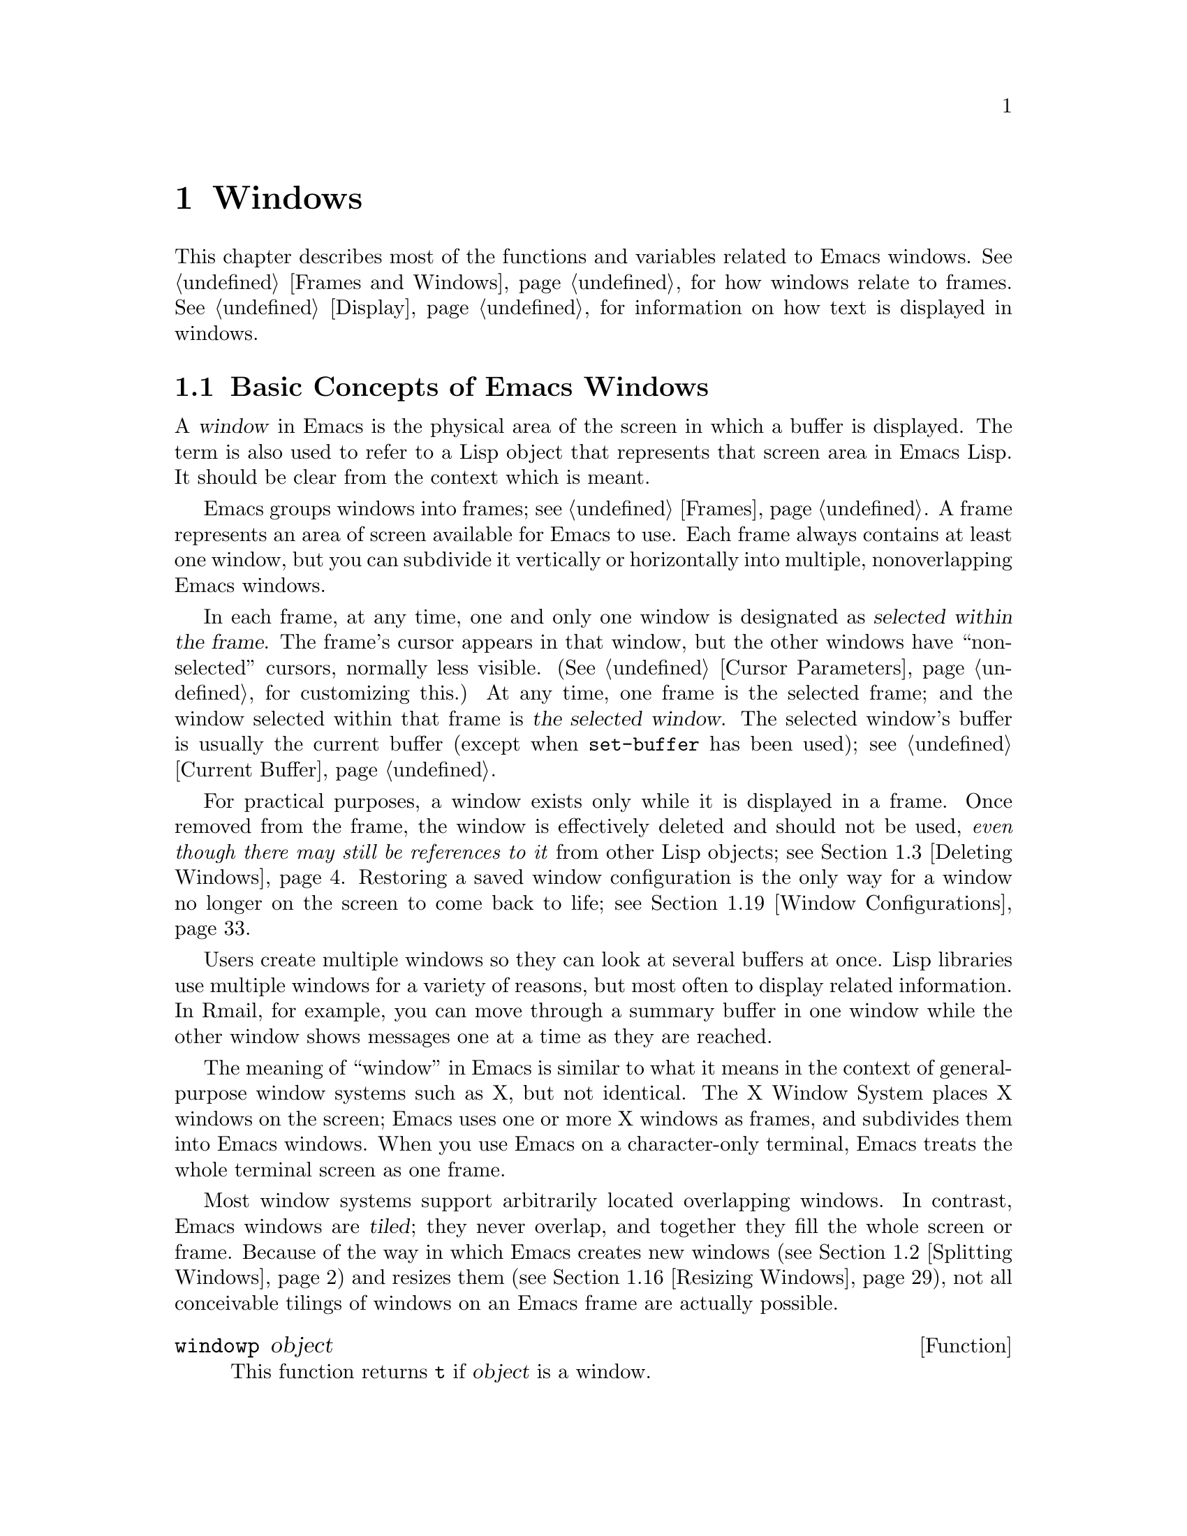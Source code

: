@c -*-texinfo-*-
@c This is part of the GNU Emacs Lisp Reference Manual.
@c Copyright (C) 1990, 1991, 1992, 1993, 1994, 1995, 1998, 1999, 2001,
@c   2002, 2003, 2004, 2005, 2006, 2007, 2008, 2009
@c   Free Software Foundation, Inc.
@c See the file elisp.texi for copying conditions.
@setfilename ../../info/windows
@node Windows, Frames, Buffers, Top
@chapter Windows

  This chapter describes most of the functions and variables related to
Emacs windows.  @xref{Frames and Windows}, for how windows relate to
frames.  @xref{Display}, for information on how text is displayed in
windows.

@menu
* Basic Windows::           Basic information on using windows.
* Splitting Windows::       Splitting one window into two windows.
* Deleting Windows::        Deleting a window gives its space to other windows.
* Selecting Windows::       The selected window is the one that you edit in.
* Cyclic Window Ordering::  Moving around the existing windows.
* Buffers and Windows::     Each window displays the contents of a buffer.
* Displaying Buffers::      Higher-level functions for displaying a buffer
                              and choosing a window for it.
* Choosing Window::	    How to choose a window for displaying a buffer.
* Dedicated Windows::	    How to avoid displaying another buffer in
                              a specific window.
* Window Point::            Each window has its own location of point.
* Window Start and End::    Buffer positions indicating which text is
                              on-screen in a window.
* Textual Scrolling::       Moving text up and down through the window.
* Vertical Scrolling::      Moving the contents up and down on the window.
* Horizontal Scrolling::    Moving the contents sideways on the window.
* Size of Window::          Accessing the size of a window.
* Resizing Windows::        Changing the size of a window.
* Coordinates and Windows:: Converting coordinates to windows.
* Window Tree::             The layout and sizes of all windows in a frame.
* Window Configurations::   Saving and restoring the state of the screen.
* Window Parameters::       Associating additional information with windows.
* Window Hooks::            Hooks for scrolling, window size changes,
                              redisplay going past a certain point,
                              or window configuration changes.
@end menu

@node Basic Windows
@section Basic Concepts of Emacs Windows
@cindex window
@cindex selected window

  A @dfn{window} in Emacs is the physical area of the screen in which a
buffer is displayed.  The term is also used to refer to a Lisp object that
represents that screen area in Emacs Lisp.  It should be
clear from the context which is meant.

  Emacs groups windows into frames; see @ref{Frames}.  A frame
represents an area of screen available for Emacs to use.  Each frame
always contains at least one window, but you can subdivide it
vertically or horizontally into multiple, nonoverlapping Emacs
windows.

  In each frame, at any time, one and only one window is designated as
@dfn{selected within the frame}.  The frame's cursor appears in that
window, but the other windows have ``non-selected'' cursors, normally
less visible.  (@xref{Cursor Parameters}, for customizing this.)  At
any time, one frame is the selected frame; and the window selected
within that frame is @dfn{the selected window}.  The selected window's
buffer is usually the current buffer (except when @code{set-buffer} has
been used); see @ref{Current Buffer}.

  For practical purposes, a window exists only while it is displayed in
a frame.  Once removed from the frame, the window is effectively deleted
and should not be used, @emph{even though there may still be references
to it} from other Lisp objects; see @ref{Deleting Windows}.  Restoring a
saved window configuration is the only way for a window no longer on the
screen to come back to life; see @ref{Window Configurations}.

@cindex multiple windows
  Users create multiple windows so they can look at several buffers at
once.  Lisp libraries use multiple windows for a variety of reasons, but
most often to display related information.  In Rmail, for example, you
can move through a summary buffer in one window while the other window
shows messages one at a time as they are reached.

  The meaning of ``window'' in Emacs is similar to what it means in the
context of general-purpose window systems such as X, but not identical.
The X Window System places X windows on the screen; Emacs uses one or
more X windows as frames, and subdivides them into
Emacs windows.  When you use Emacs on a character-only terminal, Emacs
treats the whole terminal screen as one frame.

@cindex terminal screen
@cindex screen of terminal
@cindex tiled windows
  Most window systems support arbitrarily located overlapping windows.
In contrast, Emacs windows are @dfn{tiled}; they never overlap, and
together they fill the whole screen or frame.  Because of the way in
which Emacs creates new windows (@pxref{Splitting Windows}) and resizes
them (@pxref{Resizing Windows}), not all conceivable tilings of windows
on an Emacs frame are actually possible.

@defun windowp object
This function returns @code{t} if @var{object} is a window.
@end defun

@node Splitting Windows
@section Splitting Windows
@cindex splitting windows
@cindex window splitting

The functions described below are the primitives used to split a window
into two windows.  They do not accept a buffer as an argument.  Rather,
the two ``halves'' of the split window initially display the same buffer
previously visible in the window that was split.

@deffn Command split-window &optional window size horizontal
This function splits a new window out of @var{window}'s screen area.  It
returns the new window.  The default for @var{window} is the selected
window.  When you split the selected window, it remains selected.

If @var{horizontal} is non-@code{nil}, then @var{window} splits into two
side by side windows.  The original window keeps the leftmost @var{size}
columns, and gives the rest of the columns to the new window.
Otherwise, @var{window} splits into windows one above the other, the
original window keeps the upper @var{size} lines and gives the rest of
the lines to the new window.  The original window @var{window} is
therefore the left-hand or upper of the two, and the new window is the
right-hand or lower.

If @var{size} is omitted or @code{nil}, then @var{window} is divided
evenly into two parts.  (If there is an odd line, it is allocated to
the new window.)  When @code{split-window} is called interactively,
all its arguments are @code{nil}.

If splitting would result in making a window that is smaller than
@code{window-min-height} or @code{window-min-width} (@pxref{Resizing
Windows}), @code{split-window} signals an error and does not split the
window at all.

The following example starts with one window on a screen that is 50
lines high by 80 columns wide; then it splits the window.

@smallexample
@group
(setq w (selected-window))
     @result{} #<window 8 on windows.texi>
(window-edges)          ; @r{Edges in order:}
     @result{} (0 0 80 50)     ;   @r{left--top--right--bottom}
@end group

@group
;; @r{Returns window created}
(setq w2 (split-window w 15))
     @result{} #<window 28 on windows.texi>
@end group
@group
(window-edges w2)
     @result{} (0 15 80 50)    ; @r{Bottom window;}
                        ;   @r{top is line 15}
@end group
@group
(window-edges w)
     @result{} (0 0 80 15)     ; @r{Top window}
@end group
@end smallexample

The screen looks like this:

@smallexample
@group
         __________
        |          |  line 0
        |    w     |
        |__________|
        |          |  line 15
        |    w2    |
        |__________|
                      line 50
 column 0   column 80
@end group
@end smallexample

Next, split the top window horizontally:

@smallexample
@group
(setq w3 (split-window w 35 t))
     @result{} #<window 32 on windows.texi>
@end group
@group
(window-edges w3)
     @result{} (35 0 80 15)  ; @r{Left edge at column 35}
@end group
@group
(window-edges w)
     @result{} (0 0 35 15)   ; @r{Right edge at column 35}
@end group
@group
(window-edges w2)
     @result{} (0 15 80 50)  ; @r{Bottom window unchanged}
@end group
@end smallexample

@need 3000
Now the screen looks like this:

@smallexample
@group
     column 35
         __________
        |   |      |  line 0
        | w |  w3  |
        |___|______|
        |          |  line 15
        |    w2    |
        |__________|
                      line 50
 column 0   column 80
@end group
@end smallexample

Normally, Emacs indicates the border between two side-by-side windows
with a scroll bar (@pxref{Scroll Bars}), or with @samp{|} characters.  The
display table can specify alternative border characters; see @ref{Display
Tables}.
@end deffn

@deffn Command split-window-vertically &optional size
This function splits the selected window into two windows, one above the
other, leaving the upper of the two windows selected, with @var{size}
lines.  (If @var{size} is negative, then the lower of the two windows
gets @minus{}@var{size} lines and the upper window gets the rest, but
the upper window is still the one selected.)  However, if
@code{split-window-keep-point} (see below) is @code{nil}, then either
window can be selected.

In other respects, this function is similar to @code{split-window}.
In particular, the upper window is the original one and the return
value is the new, lower window.
@end deffn

@defopt split-window-keep-point
If this variable is non-@code{nil} (the default), then
@code{split-window-vertically} behaves as described above.

If it is @code{nil}, then @code{split-window-vertically} adjusts point
in each of the two windows to avoid scrolling.  (This is useful on
slow terminals.)  It selects whichever window contains the screen line
that point was previously on.

This variable affects the behavior of @code{split-window-vertically}
only.  It has no effect on the other functions described here.
@end defopt

@deffn Command split-window-horizontally &optional size
This function splits the selected window into two windows
side-by-side, leaving the selected window on the left with @var{size}
columns.  If @var{size} is negative, the rightmost window gets
@minus{}@var{size} columns, but the leftmost window still remains
selected.

This function is basically an interface to @code{split-window}.
You could define a simplified version of the function like this:

@smallexample
@group
(defun split-window-horizontally (&optional arg)
  "Split selected window into two windows, side by side..."
  (interactive "P")
@end group
@group
  (let ((size (and arg (prefix-numeric-value arg))))
    (and size (< size 0)
         (setq size (+ (window-width) size)))
    (split-window nil size t)))
@end group
@end smallexample
@end deffn

@defun one-window-p &optional no-mini all-frames
This function returns non-@code{nil} if there is only one window.  The
argument @var{no-mini}, if non-@code{nil}, means don't count the
minibuffer even if it is active; otherwise, the minibuffer window is
counted when it is active.

The argument @var{all-frames} specifies which frames to consider.  Here
are the possible values and their meanings:

@table @asis
@item @code{nil}
Count the windows in the selected frame, plus the minibuffer used
by that frame even if it lies in some other frame.

@item @code{t}
Count all windows in all existing frames.

@item @code{visible}
Count all windows in all visible frames.

@item 0
Count all windows in all visible or iconified frames.

@item anything else
Count precisely the windows in the selected frame, and no others.
@end table
@end defun

@node Deleting Windows
@section Deleting Windows
@cindex deleting windows

A window remains visible on its frame unless you @dfn{delete} it by
calling certain functions that delete windows.  A deleted window cannot
appear on the screen, but continues to exist as a Lisp object until
there are no references to it.  There is no way to cancel the deletion
of a window aside from restoring a saved window configuration
(@pxref{Window Configurations}).  Restoring a window configuration also
deletes any windows that aren't part of that configuration.

  When you delete a window, the space it took up is given to one of
its sibling windows adjacent to it.

@c Emacs 19 feature
@defun window-live-p window
This function returns @code{nil} if @var{window} is deleted, and
@code{t} otherwise.

@strong{Warning:} Erroneous information or fatal errors may result from
using a deleted window as if it were live.
@end defun

@deffn Command delete-window &optional window
This function removes @var{window} from display and returns @code{nil}.
The default for @var{window} is the selected window.  An error is
signaled if @var{window} is the only window on its frame.
@end deffn

@deffn Command delete-other-windows &optional window
This function makes @var{window} the only window on its frame, by
deleting the other windows in that frame.  The default for @var{window}
is the selected window.  The return value is @code{nil}.
@end deffn

@deffn Command delete-windows-on &optional buffer-or-name frame
This function deletes all windows showing @var{buffer-or-name}.  If
there are no windows showing @var{buffer-or-name}, it does nothing.  The
optional argument @var{buffer-or-name} may be a buffer or the name of an
existing buffer and defaults to the current buffer.

@code{delete-windows-on} operates frame by frame.  If a frame has
several windows showing different buffers, then those showing
@var{buffer-or-name} are removed, and the others expand to fill the
space.  If all windows in some frame are showing @var{buffer-or-name}
(including the case where there is only one window), then the frame
winds up with a single window showing another buffer chosen with
@code{other-buffer} (@pxref{The Buffer List}).  If, however, the window
showing @var{buffer-or-name} is dedicated to its buffer
(@pxref{Dedicated Windows}), and there are other frames left, that
window's frame is deleted.

The optional argument @var{frame} specifies which frames to operate on.
This function does not use it in quite the same way as the other
functions which scan all windows; specifically, the values @code{t} and
@code{nil} have the opposite of their meanings in other functions.  Here
are the full details:

@itemize @bullet
@item
If it is @code{nil}, operate on all frames.
@item
If it is @code{t}, operate on the selected frame.
@item
If it is @code{visible}, operate on all visible frames.
@item
If it is 0, operate on all visible or iconified frames.
@item
If it is a frame, operate on that frame.
@end itemize

This function always returns @code{nil}.
@end deffn

@node Selecting Windows
@section Selecting Windows
@cindex selecting a window

  When a window is selected, the buffer in the window becomes the current
buffer, and the cursor will appear in it.

@defun selected-window
This function returns the selected window.  This is the window in
which the cursor appears and to which many commands apply.
@end defun

@defun select-window window &optional norecord
This function makes @var{window} the selected window.  The cursor then
appears in @var{window} (after redisplay).  Unless @var{window} was
already selected, @code{select-window} makes @var{window}'s buffer the
current buffer.  The return value is @var{window}.

Normally, @var{window}'s selected buffer is moved to the front of the
buffer list (@pxref{The Buffer List}) and @var{window} becomes the most
recently selected window.  But if @var{norecord} is non-@code{nil}, the
buffer list remains unchanged and @var{window} does not become the most
recently selected one.


@example
@group
(setq w (next-window))
(select-window w)
     @result{} #<window 65 on windows.texi>
@end group
@end example
@end defun

@defmac save-selected-window forms@dots{}
This macro records the selected frame, as well as the selected window
of each frame, executes @var{forms} in sequence, then restores the
earlier selected frame and windows.  It also saves and restores the
current buffer.  It returns the value of the last form in @var{forms}.

This macro does not save or restore anything about the sizes,
arrangement or contents of windows; therefore, if @var{forms} change
them, the change persists.  If the previously selected window of some
frame is no longer live at the time of exit from @var{forms}, that
frame's selected window is left alone.  If the previously selected
window is no longer live, then whatever window is selected at the end of
@var{forms} remains selected.  The current buffer is restored if and
only if it is still live when exiting @var{forms}.

This macro changes neither the ordering of recently selected windows nor
the buffer list.
@end defmac

@defmac with-selected-window window forms@dots{}
This macro selects @var{window}, executes @var{forms} in sequence, then
restores the previously selected window and current buffer.  The ordering
of recently selected windows and the buffer list remain unchanged unless
you deliberately change them within @var{forms}, for example, by calling
@code{select-window} with argument @var{norecord} @code{nil}.
@end defmac

@cindex finding windows
  The following functions choose one of the windows on the screen,
offering various criteria for the choice.

@defun get-lru-window &optional frame dedicated
This function returns the window least recently ``used'' (that is,
selected) among a set of candidate windows.  If any full-width windows
are present, it only considers these.

The selected window is returned if it is the only candidate.  A
minibuffer window is never a candidate.  A dedicated window
(@pxref{Dedicated Windows}) is never a candidate unless the optional
argument @var{dedicated} is non-@code{nil}.

The optional argument @var{frame} specifies which windows are
considered.

@itemize @bullet
@item
If it is @code{nil}, consider windows on the selected frame.
@item
If it is @code{t}, consider windows on all frames.
@item
If it is @code{visible}, consider windows on all visible frames.
@item
If it is 0, consider windows on all visible or iconified frames.
@item
If it is a frame, consider windows on that frame.
@end itemize
@end defun

@defun get-largest-window &optional frame dedicated
This function returns the window with the largest area (height times
width).  If there are no side-by-side windows, then this is the window
with the most lines.  A minibuffer window is never a candidate.  A
dedicated window (@pxref{Dedicated Windows}) is never a candidate unless
the optional argument @var{dedicated} is non-@code{nil}.

If there are two candidate windows of the same size, this function
prefers the one that comes first in the cyclic ordering of windows,
starting from the selected window (@pxref{Cyclic Window Ordering}).

The optional argument @var{frame} specifies which set of windows to
consider, see @code{get-lru-window} above.
@end defun

@cindex window that satisfies a predicate
@cindex conditional selection of windows
@defun get-window-with-predicate predicate &optional minibuf all-frames default
This function returns a window satisfying @var{predicate}.  It cycles
through all visible windows using @code{walk-windows} (@pxref{Cyclic
Window Ordering}), calling @var{predicate} on each one of them with that
window as its argument.  The function returns the first window for which
@var{predicate} returns a non-@code{nil} value; if that never happens,
it returns @var{default} (which defaults to @code{nil}).

The optional arguments @var{minibuf} and @var{all-frames} specify the
set of windows to include in the scan.  See the description of
@code{next-window} in @ref{Cyclic Window Ordering}, for details.
@end defun

@node Cyclic Window Ordering
@comment  node-name,  next,  previous,  up
@section Cyclic Ordering of Windows
@cindex cyclic ordering of windows
@cindex ordering of windows, cyclic
@cindex window ordering, cyclic

  When you use the command @kbd{C-x o} (@code{other-window}) to select
some other window, it moves through the windows on the screen in a
specific order.  For any given configuration of windows, this order
never varies.  It is called the @dfn{cyclic ordering of windows}.

  For a particular frame, this ordering generally goes from top to
bottom, and from left to right.  But it may go down first or go right
first, depending on the order in which windows were split.

  If the first split was vertical (into windows one above each other),
and then the subwindows were split horizontally, then the ordering is
left to right in the top of the frame, and then left to right in the
next lower part of the frame, and so on.  If the first split was
horizontal, the ordering is top to bottom in the left part, and so on.
In general, within each set of siblings at any level in the window tree
(@pxref{Window Tree}), the order is left to right, or top to bottom.

@deffn next-window &optional window minibuf all-frames
@cindex minibuffer window, and @code{next-window}
This function returns the window following @var{window} in the cyclic
ordering of windows.  This is the window @kbd{C-x o} selects if typed
when @var{window} is selected.  The default for @var{window} is the
selected window.

The value of the optional argument @var{minibuf} specifies whether the
minibuffer is included in the window order.  Normally, when
@var{minibuf} is @code{nil}, the minibuffer is included only if it is
currently ``active''; this matches the behavior of @kbd{C-x o}.  (The
minibuffer window is active while the minibuffer is in use; see
@ref{Minibuffers}.)

If @var{minibuf} is @code{t}, the cyclic ordering includes the
minibuffer window even if it is not active.  If @var{minibuf} is neither
@code{t} nor @code{nil}, the minibuffer window is not included even if
it is active.

The optional argument @var{all-frames} specifies which frames to
consider.  Here are the possible values and their meanings:

@table @asis
@item @code{nil}
Consider all the windows in @var{window}'s frame, plus the minibuffer
used by that frame even if it lies in some other frame.  If the
minibuffer counts (as determined by @var{minibuf}), then all windows on
all frames that share that minibuffer count too.

@item @code{t}
Consider all windows in all existing frames.

@item @code{visible}
Consider all windows in all visible frames.  (To get useful results, you
must ensure @var{window} is in a visible frame.)

@item 0
Consider all windows in all visible or iconified frames.

@item a frame
Consider all windows on that frame.

@item anything else
Consider precisely the windows in @var{window}'s frame, and no others.
@end table

This example assumes there are two windows, both displaying the
buffer @samp{windows.texi}:

@example
@group
(selected-window)
     @result{} #<window 56 on windows.texi>
@end group
@group
(next-window (selected-window))
     @result{} #<window 52 on windows.texi>
@end group
@group
(next-window (next-window (selected-window)))
     @result{} #<window 56 on windows.texi>
@end group
@end example
@end deffn

@deffn previous-window &optional window minibuf all-frames
This function returns the window preceding @var{window} in the cyclic
ordering of windows.  The other arguments specify which windows to
include in the cycle, as in @code{next-window}.
@end deffn

@deffn Command other-window count &optional all-frames
This function selects another window in the cyclic ordering of windows.
@var{count} specifies the number of windows to skip in the ordering,
starting with the selected window, before making the selection.  If
@var{count} is a positive number, it skips @var{count} windows forwards.
@var{count} negative means skip @minus{}@var{count} windows backwards.
If @var{count} is zero, it does not skip any window, thus re-selecting
the selected window.  In an interactive call, @var{count} is the numeric
prefix argument.

The optional argument @var{all-frames} has the same meaning as in
@code{next-window}, but the @var{minibuf} argument of @code{next-window}
is always effectively @code{nil}.  This function returns @code{nil}.
@end deffn

@c Emacs 19 feature
@defun walk-windows proc &optional minibuf all-frames
This function cycles through all windows.  It calls the function
@code{proc} once for each window, with the window as its sole
argument.

The optional arguments @var{minibuf} and @var{all-frames} specify the
set of windows to include in the walk.  See @code{next-window}, above,
for details.
@end defun

@defun window-list &optional frame minibuf window
This function returns a list of all windows on @var{frame}, starting
with @var{window}.  The default for @var{frame} is the selected frame;
the default for @var{window} is the selected window.

The value of @var{minibuf} specifies if the minibuffer window shall be
included in the result list.  If @var{minibuf} is @code{t}, the result
always includes the minibuffer window.  If @var{minibuf} is @code{nil}
or omitted, that includes the minibuffer window if it is active.  If
@var{minibuf} is neither @code{nil} nor @code{t}, the result never
includes the minibuffer window.
@end defun

@node Buffers and Windows
@section Buffers and Windows
@cindex examining windows
@cindex windows, controlling precisely
@cindex buffers, controlled in windows

  This section describes low-level functions to examine windows or to
display buffers in windows in a precisely controlled fashion.
@iftex
See the following section for
@end iftex
@ifnottex
@xref{Displaying Buffers}, for
@end ifnottex
related functions that find a window to use and specify a buffer for it.
The functions described there are easier to use, but they employ
heuristics in choosing or creating a window; use the functions described
here when you need complete control.

@defun set-window-buffer window buffer-or-name &optional keep-margins
This function makes @var{window} display @var{buffer-or-name} as its
contents.  It returns @code{nil}.  The default for @var{window} is the
selected window.  The argument @var{buffer-or-name} must specify a
buffer or the name of an existing buffer.

@code{set-window-buffer} is the fundamental primitive for changing which
buffer is displayed in a window, and all ways of doing that call this
function.

@example
@group
(set-window-buffer (selected-window) "foo")
     @result{} nil
@end group
@end example

Normally, displaying @var{buffer-or-name} in @var{window} resets the
window's position, display margins, fringe widths, and scroll bar
settings based on the local variables of that buffer.
However, if @var{keep-margins} is non-@code{nil}, display margins and
fringe widths of @var{window} remain unchanged.  @xref{Fringes}.

@code{set-window-buffer} signals an error when @var{window} is
@dfn{strongly} dedicated to its buffer (@pxref{Dedicated Windows}) and
does not already display @var{buffer-or-name}.

Note that this function runs @code{window-scroll-functions} before
running @code{window-configuration-change-hook}.
@end defun

@defvar buffer-display-count
This buffer-local variable records the number of times a buffer has been
displayed in a window.  It is incremented each time
@code{set-window-buffer} is called for the buffer.
@end defvar

@defun window-buffer &optional window
This function returns the buffer that @var{window} is displaying.  The
default for @var{window} is the selected window.

@example
@group
(window-buffer)
     @result{} #<buffer windows.texi>
@end group
@end example
@end defun

@defun get-buffer-window &optional buffer-or-name all-frames
This function returns a window currently displaying
@var{buffer-or-name}, or @code{nil} if there is none.  If there are
several such windows, then the function returns the first one in the
cyclic ordering of windows, starting from the selected window.
@xref{Cyclic Window Ordering}.

The argument @var{BUFFER-OR-NAME} may be a buffer or a buffer name and
defaults to the current buffer.  The optional argument @var{all-frames}
specifies which windows to consider:

@itemize @bullet
@item
@code{nil} means consider windows on the selected frame.
@item
@code{t} means consider windows on all existing frames.
@item
@code{visible} means consider windows on all visible frames.
@item
0 means consider windows on all visible or iconified frames.
@item
A frame means consider windows on that frame only.
@end itemize

Observe that the behavior of @code{get-buffer-window} may differ from
that of @code{next-window} (@pxref{Cyclic Window Ordering}) when
@var{all-frames} equals @code{nil} or any value not listed here.
Perhaps we will change @code{get-buffer-window} in the future to make it
compatible with the other functions.
@end defun

@defun get-buffer-window-list &optional buffer-or-name minibuf all-frames
This function returns a list of all windows currently displaying
@var{buffer-or-name}.  The argument @var{buffer-or-name} may be a buffer
or the name of an existing buffer and defaults to the current buffer.

The two remaining arguments work like the same-named arguments of
@code{next-window}; they are @emph{not} like the optional arguments of
@code{get-buffer-window}.
@end defun

@defvar buffer-display-time
This variable records the time at which a buffer was last made visible
in a window.  It is always local in each buffer; each time
@code{set-window-buffer} is called, it sets this variable to
@code{(current-time)} in the specified buffer (@pxref{Time of Day}).
When a buffer is first created, @code{buffer-display-time} starts out
with the value @code{nil}.
@end defvar

@node Displaying Buffers
@section Displaying Buffers in Windows
@cindex switching to a buffer
@cindex displaying a buffer

  In this section we describe convenient functions that choose a window
automatically and use it to display a specified buffer.  These functions
can also split an existing window in certain circumstances.  We also
describe variables that parameterize the heuristics used for choosing a
window.
@iftex
See the preceding section for
@end iftex
@ifnottex
@xref{Buffers and Windows}, for
@end ifnottex
low-level primitives that give you more precise control.  All of these
functions work by calling @code{set-window-buffer}.

  Do not use the functions in this section in order to make a buffer
current so that a Lisp program can access or modify it; they are too
drastic for that purpose, since they change the display of buffers in
windows, which would be gratuitous and surprise the user.  Instead, use
@code{set-buffer} and @code{save-current-buffer} (@pxref{Current
Buffer}), which designate buffers as current for programmed access
without affecting the display of buffers in windows.

@deffn Command switch-to-buffer buffer-or-name &optional norecord
This function makes @var{buffer-or-name} the current buffer, and also
displays the buffer in the selected window.  This means that a human can
see the buffer and subsequent keyboard commands will apply to it.
Contrast this with @code{set-buffer}, which makes @var{buffer-or-name}
the current buffer but does not display it in the selected window;
see @ref{Current Buffer}.

If @var{buffer-or-name} is @code{nil}, @code{switch-to-buffer} chooses a
buffer using @code{other-buffer}.  If @var{buffer-or-name} is a string
that does not identify an existing buffer, then a new buffer by that
name is created.  The major mode for the new buffer is set according to
the variable @code{major-mode}; see @ref{Auto Major Mode}.

When the selected window is the minibuffer window or is strongly
dedicated to its buffer (@pxref{Dedicated Windows}), this function calls
@code{pop-to-buffer} (see below) to display the buffer in some other
window.

Normally the specified buffer is put at the front of the buffer list
(both the selected frame's buffer list and the frame-independent buffer
list).  This affects the operation of @code{other-buffer}.  However, if
@var{norecord} is non-@code{nil}, this is not done.  @xref{The Buffer
List}.

The @code{switch-to-buffer} function is often used interactively, as
the binding of @kbd{C-x b}.  It is also used frequently in programs.  It
returns the buffer that it switched to.
@end deffn

The next two functions are similar to @code{switch-to-buffer}, except
for the described features.

@deffn Command switch-to-buffer-other-window buffer-or-name &optional norecord
This function makes the buffer specified by @var{buffer-or-name} current
and displays it in a window not currently selected, using the function
@code{pop-to-buffer} (see below).

The currently selected window is absolutely never used to do the job.
If the selected window already displays @var{buffer-or-name}, then it
continues to do so, but another window is nonetheless found to display
it in as well.

This function updates the buffer list just like @code{switch-to-buffer}
unless @var{norecord} is non-@code{nil}.
@end deffn

@deffn pop-to-buffer buffer-or-name &optional other-window norecord
This command makes @var{buffer-or-name} the current buffer and switches
to it in some window, preferably not the window previously selected.
The ``popped-to'' window becomes the selected window.  Its frame is
given the X server's focus, if possible; see @ref{Input Focus}.  The
return value is the buffer that was switched to.

If @var{buffer-or-name} is @code{nil}, that means to choose some other
buffer, but you don't specify which.  If @var{buffer-or-name} is a
string that does not name an existing buffer, a buffer by that name is
created.  The major mode for the new buffer is set according to the
variable @code{major-mode}.  @xref{Auto Major Mode}.

If either of the variables @code{display-buffer-reuse-frames} or
@code{pop-up-frames} is non-@code{nil}, @code{pop-to-buffer} looks for a
window in any visible frame already displaying the buffer; if there is
one, it selects and returns that window.  If no such window exists and
@code{pop-up-frames} is non-@code{nil}, it creates a new frame and
displays the buffer in it.  Otherwise, @code{pop-to-buffer} operates
entirely within the selected frame.  (If the selected frame has just a
minibuffer, @code{pop-to-buffer} operates within the most recently
selected frame that was not just a minibuffer.)

If the variable @code{pop-up-windows} is non-@code{nil}, windows may be
split to create a new window that is different from the original window.
For details, see @ref{Choosing Window}.

If @var{other-window} is non-@code{nil}, @code{pop-to-buffer} finds or
creates another window even if @var{buffer-or-name} is already visible
in the selected window.  Thus @var{buffer-or-name} could end up
displayed in two windows.  On the other hand, if @var{buffer-or-name} is
already displayed in the selected window and @var{other-window} is
@code{nil}, then the selected window is considered sufficient for
displaying @var{buffer-or-name}, so that nothing needs to be done.

All the variables that affect @code{display-buffer} affect
@code{pop-to-buffer} as well.  @xref{Choosing Window}.

This function updates the buffer list just like @code{switch-to-buffer}
unless @var{norecord} is non-@code{nil}.
@end deffn

@deffn Command replace-buffer-in-windows &optional buffer-or-name
This function replaces @var{buffer-or-name} in all windows displaying
it with some other buffer.  It uses @code{other-buffer} to choose the
other buffer.  In the usual applications of this function, you
don't care which other buffer is used; you just want to make sure that
@var{buffer-or-name} is no longer displayed.

The argument @var{buffer-or-name} may be a buffer or the name of an
existing buffer and defaults to the current buffer.

If a window displaying @var{buffer-or-name} is dedicated
(@pxref{Dedicated Windows}), and is not the only window on its frame,
that window is deleted.  If that window is the only window on its frame
and there are other frames left, the window's frame is deleted too.  If
there are no other frames left, some other buffer is displayed in that
window.

This function returns @code{nil}.
@end deffn

@node Choosing Window
@section Choosing a Window for Display

  This section describes the basic facility that chooses a window to
display a buffer in---@code{display-buffer}.  Higher-level functions and
commands, like @code{switch-to-buffer} and @code{pop-to-buffer}, use this
subroutine.  Here we describe how to use @code{display-buffer} and how
to customize it.

@deffn Command display-buffer buffer-or-name &optional not-this-window frame
This command makes @var{buffer-or-name} appear in some window, but it
does not select that window and does not make the buffer specified by
@var{buffer-or-name} current.  The identity of the selected window is
unaltered by this function.  The argument @var{buffer-or-name} must be a
buffer or the name of an existing buffer.

@var{not-this-window} non-@code{nil} means to display the specified
buffer in a window other than the selected one, even if it is already
displayed in the selected window.  This can cause the buffer to appear
in two windows at once.  Otherwise, if @var{buffer-or-name} is already
being displayed in any window, that is good enough, so this function
does nothing.

@code{display-buffer} returns the window chosen to display
@var{buffer-or-name}.

If the optional argument @var{frame} is non-@code{nil}, it specifies
which frames to check when deciding whether the buffer is already
displayed.  If the buffer is already displayed in some window on one of
these frames, @code{display-buffer} simply returns that window.  Here
are the possible values of @var{frame}:

@itemize @bullet
@item
@code{nil} means consider windows on the selected frame.
(Actually, the last non-minibuffer frame.)
@item
@code{t} means consider windows on all frames.
@item
@code{visible} means consider windows on all visible frames.
@item
0 means consider windows on all visible or iconified frames.
@item
A frame means consider windows on that frame only.
@end itemize

Precisely how @code{display-buffer} finds or creates a window depends on
the variables described below.
@end deffn

@defopt display-buffer-reuse-frames
If this variable is non-@code{nil}, @code{display-buffer} searches
visible and iconified frames for a window displaying
@var{buffer-or-name}.  If there is such a window, @code{display-buffer}
makes that window's frame visible and raises it if necessary, and
returns the window.  If there is no such window or
@code{display-buffer-reuse-frames} is @code{nil}, the behavior of
@code{display-buffer} is determined by the variables described next.
@end defopt

@defopt pop-up-windows
This variable specifies whether @code{display-buffer} is allowed to
split (@pxref{Splitting Windows}) an existing window.  If this variable
is non-@code{nil}, @code{display-buffer} tries to split the largest or
least recently used window on the selected frame.  (If the selected
frame is a minibuffer-only frame, @code{display-buffer} tries to split a
window on another frame instead.)  If this variable is @code{nil} or the
variable @code{pop-up-frames} (see below) is non-@code{nil},
@code{display-buffer} does not split any window.
@end defopt

@defopt split-window-preferred-function
This variable must specify a function with one argument, which is a
window.  The @code{display-buffer} routines will call this function with
one or more candidate windows when they look for a window to split.  The
function is expected to split that window and return the new window.  If
the function returns @code{nil}, this means that the argument window
cannot (or shall not) be split.

The default value of @code{split-window-preferred-function} is the
function @code{split-window-sensibly} described below.  If you
customize this option, bear in mind that the @code{display-buffer}
routines may call your function up to two times when trying to split a
window.  The argument of the first call is the largest window on the
chosen frame (as returned by @code{get-largest-window}).  If that call
fails to return a live window, your function is called a second time
with the least recently used window on that frame (as returned by
@code{get-lru-window}).

The function specified by this option may try to split any other window
instead of the argument window.  Note that the window selected at the
time @code{display-buffer} was invoked is still selected when your
function is called.  Hence, you can split the selected window (instead
of the largest or least recently used one) by simply ignoring the window
argument in the body of your function.  You can even choose to not split
any window as long as the return value of your function specifies a live
window or @code{nil}, but you are not encouraged to do so
unconditionally.  If you want @code{display-buffer} to never split any
windows, set @code{pop-up-windows} to @code{nil}.
@end defopt

@defun split-window-sensibly window
This function takes a window as argument and tries to split that window
in a suitable way.  The two variables described next are useful for
tuning the behavior of this function.
@end defun

@defopt split-height-threshold
This variable specifies whether @code{split-window-sensibly} may split
windows vertically.  If it is an integer, @code{split-window-sensibly}
tries to vertically split a window only if it has at least this many
lines.  If the window has less lines, splitting fails, or the value of
this variable is @code{nil}, @code{split-window-sensibly} will try to
split the window horizontally, subject to restrictions of
@code{split-width-threshold} (see below).  If splitting horizontally
fails too and the window is the only window on its frame,
@code{split-window-sensibly} will try to split the window vertically
disregarding the value of @code{split-height-threshold}.  If this fails
as well, @code{split-window-sensibly} returns @code{nil}.

@code{split-window-sensibly} does not split vertically a window whose
height is fixed (@pxref{Resizing Windows}).  Also, it vertically splits
a window only if the space taken up by that window can accommodate two
windows one above the other that are both at least
@code{window-min-height} lines tall.  Moreover, if the window that shall
be split has a mode line, @code{split-window-sensibly} does not split
the window unless the new window can accomodate a mode line too.
@end defopt

@defopt split-width-threshold
This variable specifies whether @code{split-window-sensibly} may split
windows horizontally.  If it is an integer, @code{split-window-sensibly}
tries to horizontally split a window only if it has at least this many
columns.  If it is @code{nil}, @code{split-window-sensibly} will not
split the window horizontally.  (It still might split the window
vertically, though, see above.)

@code{split-window-sensibly} does not split horizontally a window if
that window's width is fixed (@pxref{Resizing Windows}).  Also, it
horizontally splits a window only if the space that window takes up can
accommodate two windows side by side that are both at least
@code{window-min-width} columns wide.
@end defopt

@defopt even-window-heights
This variable specifies whether @code{display-buffer} should even out
window heights if the buffer gets displayed in an existing window, above
or beneath another window.  If @code{even-window-heights} is
non-@code{nil}, the default, window heights will be evened out.  If
either of the involved window has fixed height (@pxref{Resizing
Windows}) or @code{even-window-heights} is @code{nil}, the original
window heights will be left alone.
@end defopt

@c Emacs 19 feature
@defopt pop-up-frames
This variable specifies whether @code{display-buffer} should make new
frames.  If it is non-@code{nil}, @code{display-buffer} looks for a
window already displaying @var{buffer-or-name} on any visible or
iconified frame.  If it finds such a window, it makes that window's
frame visible and raises it if necessary, and returns the window.
Otherwise it makes a new frame, unless the variable's value is
@code{graphic-only} and the selected frame is not on a graphic display.
@xref{Frames}, for more information.

Note that the value of @code{pop-up-windows} does not matter if
@code{pop-up-frames} is non-@code{nil}.  If @code{pop-up-frames} is
@code{nil}, then @code{display-buffer} either splits a window or reuses
one.
@end defopt

@c Emacs 19 feature
@defopt pop-up-frame-function
This variable specifies how to make a new frame if @code{pop-up-frames}
is non-@code{nil}.

The value of this variable must be a function of no arguments.  When
@code{display-buffer} makes a new frame, it does so by calling that
function, which should return a frame.  The default value of this
variable is a function that creates a frame using the parameters
specified by @code{pop-up-frame-alist} described next.
@end defopt

@defopt pop-up-frame-alist
This variable holds an alist specifying frame parameters used by the
default value of @code{pop-up-frame-function} for making new frames.
@xref{Frame Parameters}, for more information about frame parameters.
@end defopt

@defopt special-display-buffer-names
A list of buffer names identifying buffers that should be displayed
specially.  If the name of @var{buffer-or-name} is in this list,
@code{display-buffer} handles the buffer specially.  By default, special
display means to give the buffer a dedicated frame.

If an element is a list, instead of a string, then the @sc{car} of that
list is the buffer name, and the rest of that list says how to create
the frame.  There are two possibilities for the rest of that list (its
@sc{cdr}): It can be an alist, specifying frame parameters, or it can
contain a function and arguments to give to it.  (The function's first
argument is always the buffer to be displayed; the arguments from the
list come after that.)

For example:

@example
(("myfile" (minibuffer) (menu-bar-lines . 0)))
@end example

@noindent
specifies to display a buffer named @samp{myfile} in a dedicated frame
with specified @code{minibuffer} and @code{menu-bar-lines} parameters.

The list of frame parameters can also use the phony frame parameters
@code{same-frame} and @code{same-window}.  If the specified frame
parameters include @code{(same-window . @var{value})} and @var{value}
is non-@code{nil}, that means to display the buffer in the current
selected window.  Otherwise, if they include @code{(same-frame .
@var{value})} and @var{value} is non-@code{nil}, that means to display
the buffer in a new window in the currently selected frame.
@end defopt

@defopt special-display-regexps
A list of regular expressions specifying buffers that should be
displayed specially.  If the buffer's name matches any of the regular
expressions in this list, @code{display-buffer} handles the buffer
specially.  By default, special display means to give the buffer a
dedicated frame.

If an element is a list, instead of a string, then the @sc{car} of the
list is the regular expression, and the rest of the list says how to
create the frame.  See @code{special-display-buffer-names} above.
@end defopt

@defun special-display-p buffer-name
This function returns non-@code{nil} if displaying a buffer
named @var{buffer-name} with @code{display-buffer} would
create a special frame.  The value is @code{t} if it would
use the default frame parameters, or else the specified list
of frame parameters.
@end defun

@defopt special-display-function
This variable holds the function to call to display a buffer specially.
It receives the buffer as an argument, and should return the window in
which it is displayed.  The default value of this variable is
@code{special-display-popup-frame}, see below.
@end defopt

@defun special-display-popup-frame buffer &optional args
This function tries to make @var{buffer} visible in a frame of its own.
If @var{buffer} is already displayed in some window, it makes that
window's frame visible and raises it.  Otherwise, it creates a frame
that is dedicated to @var{buffer}.  The return value is the window used
to display @var{buffer}.

If @var{args} is an alist, it specifies frame parameters for the new
frame.  If @var{args} is a list whose @sc{car} is a symbol, then
@code{(car @var{args})} is called as a function to actually create and
set up the frame; it is called with @var{buffer} as first argument, and
@code{(cdr @var{args})} as additional arguments.

This function always uses an existing window displaying @var{buffer},
whether or not it is in a frame of its own; but if you set up the above
variables in your init file, before @var{buffer} was created, then
presumably the window was previously made by this function.
@end defun

@defopt special-display-frame-alist
@anchor{Definition of special-display-frame-alist}
This variable holds frame parameters for
@code{special-display-popup-frame} to use when it creates a frame.
@end defopt

@defopt same-window-buffer-names
A list of buffer names for buffers that should be displayed in the
selected window.  If the buffer's name is in this list,
@code{display-buffer} handles the buffer by switching to it in the
selected window.
@end defopt

@defopt same-window-regexps
A list of regular expressions that specify buffers that should be
displayed in the selected window.  If the buffer's name matches any of
the regular expressions in this list, @code{display-buffer} handles the
buffer by switching to it in the selected window.
@end defopt

@defun same-window-p buffer-name
This function returns @code{t} if displaying a buffer
named @var{buffer-name} with @code{display-buffer} would
put it in the selected window.
@end defun

@c Emacs 19 feature
@defopt display-buffer-function
This variable is the most flexible way to customize the behavior of
@code{display-buffer}.  If it is non-@code{nil}, it should be a function
that @code{display-buffer} calls to do the work.  The function should
accept two arguments, the first two arguments that @code{display-buffer}
received.  It should choose or create a window, display the specified
buffer in it, and then return the window.

This variable takes precedence over all the other options described
above.
@end defopt

If all options described above fail to produce a suitable window,
@code{display-buffer} tries to reuse an existing window.  As a last
resort, it will try to display @var{buffer-or-name} on a separate frame.
In that case, the value of @code{pop-up-frames} is disregarded.

@node Dedicated Windows
@section Dedicated Windows
@cindex dedicated window

Functions for displaying a buffer can be told to not use specific
windows by marking these windows as @dfn{dedicated} to their buffers.
@code{display-buffer} (@pxref{Choosing Window}) never uses a dedicated
window for displaying another buffer in it.  @code{get-lru-window} and
@code{get-largest-window} (@pxref{Selecting Windows}) do not consider
dedicated windows as candidates when their @var{dedicated} argument is
non-@code{nil}.  The behavior of @code{set-window-buffer}
(@pxref{Buffers and Windows}) with respect to dedicated windows is
slightly different, see below.

When @code{delete-windows-on} (@pxref{Deleting Windows}) wants to delete
a dedicated window and that window is the only window on its frame, it
deletes the window's frame too, provided there are other frames left.
@code{replace-buffer-in-windows} (@pxref{Displaying Buffers}) tries to
delete all dedicated windows showing its buffer argument.  When such a
window is the only window on its frame, that frame is deleted, provided
there are other frames left.  If there are no more frames left, some
other buffer is displayed in the window, and the window is marked as
non-dedicated.

When you kill a buffer (@pxref{Killing Buffers}) displayed in a
dedicated window, any such window usually gets deleted too, since
@code{kill-buffer} calls @code{replace-buffer-in-windows} for cleaning
up windows.  Burying a buffer (@pxref{The Buffer List}) deletes the
selected window if it is dedicated to that buffer.  If, however, that
window is the only window on its frame, @code{bury-buffer} displays
another buffer in it and iconifies the frame.

@defun window-dedicated-p &optional window
This function returns non-@code{nil} if @var{window} is dedicated to its
buffer and @code{nil} otherwise.  More precisely, the return value is
the value assigned by the last call of @code{set-window-dedicated-p} for
@var{window} or @code{nil} if that function was never called with
@var{window} as its argument.  The default for @var{window} is the
selected window.
@end defun

@defun set-window-dedicated-p window flag
This function marks @var{window} as dedicated to its buffer if
@var{flag} is non-@code{nil}, and non-dedicated otherwise.

As a special case, if @var{flag} is @code{t}, @var{window} becomes
@dfn{strongly} dedicated to its buffer.  @code{set-window-buffer}
signals an error when the window it acts upon is strongly dedicated to
its buffer and does not already display the buffer it is asked to
display.  Other functions do not treat @code{t} differently from any
non-@code{nil} value.
@end defun

@node Window Point
@section Windows and Point
@cindex window position
@cindex window point
@cindex position in window
@cindex point in window

  Each window has its own value of point (@pxref{Point}), independent of
the value of point in other windows displaying the same buffer.  This
makes it useful to have multiple windows showing one buffer.

@itemize @bullet
@item
The window point is established when a window is first created; it is
initialized from the buffer's point, or from the window point of another
window opened on the buffer if such a window exists.

@item
Selecting a window sets the value of point in its buffer from the
window's value of point.  Conversely, deselecting a window sets the
window's value of point from that of the buffer.  Thus, when you switch
between windows that display a given buffer, the point value for the
selected window is in effect in the buffer, while the point values for
the other windows are stored in those windows.

@item
As long as the selected window displays the current buffer, the window's
point and the buffer's point always move together; they remain equal.
@end itemize

@cindex cursor
   As far as the user is concerned, point is where the cursor is, and
when the user switches to another buffer, the cursor jumps to the
position of point in that buffer.

@defun window-point &optional window
This function returns the current position of point in @var{window}.
For a nonselected window, this is the value point would have (in that
window's buffer) if that window were selected.  The default for
@var{window} is the selected window.

When @var{window} is the selected window and its buffer is also the
current buffer, the value returned is the same as point in that buffer.
Strictly speaking, it would be more correct to return the ``top-level''
value of point, outside of any @code{save-excursion} forms.  But that
value is hard to find.
@end defun

@defun set-window-point window position
This function positions point in @var{window} at position
@var{position} in @var{window}'s buffer.  It returns @var{position}.

If @var{window} is selected, and its buffer is current,
this simply does @code{goto-char}.
@end defun

@defvar window-point-insertion-type
This variable specifies the marker insertion type (@pxref{Marker
Insertion Types}) of @code{window-point}.  The default is @code{nil},
so @code{window-point} will stay behind text inserted there.
@end defvar

@node Window Start and End
@section The Window Start and End Positions
@cindex window start position

  Each window maintains a marker used to keep track of a buffer position
that specifies where in the buffer display should start.  This position
is called the @dfn{display-start} position of the window (or just the
@dfn{start}).  The character after this position is the one that appears
at the upper left corner of the window.  It is usually, but not
inevitably, at the beginning of a text line.

  After switching windows or buffers, and in some other cases, if the
window start is in the middle of a line, Emacs adjusts the window
start to the start of a line.  This prevents certain operations from
leaving the window start at a meaningless point within a line.  This
feature may interfere with testing some Lisp code by executing it
using the commands of Lisp mode, because they trigger this
readjustment.  To test such code, put it into a command and bind the
command to a key.

@defun window-start &optional window
@cindex window top line
This function returns the display-start position of window
@var{window}.  If @var{window} is @code{nil}, the selected window is
used.  For example,

@example
@group
(window-start)
     @result{} 7058
@end group
@end example

When you create a window, or display a different buffer in it, the
display-start position is set to a display-start position recently used
for the same buffer, or to @code{point-min} if the buffer doesn't have
any.

Redisplay updates the window-start position (if you have not specified
it explicitly since the previous redisplay)---to make sure point appears
on the screen.  Nothing except redisplay automatically changes the
window-start position; if you move point, do not expect the window-start
position to change in response until after the next redisplay.

For a realistic example of using @code{window-start}, see the
description of @code{count-lines}.  @xref{Definition of count-lines}.
@end defun

@cindex window end position
@defun window-end &optional window update
This function returns the position where display of its buffer ends in
@var{window}.  The default for @var{window} is the selected window.

Simply changing the buffer text or moving point does not update the
value that @code{window-end} returns.  The value is updated only when
Emacs redisplays and redisplay completes without being preempted.

If the last redisplay of @var{window} was preempted, and did not finish,
Emacs does not know the position of the end of display in that window.
In that case, this function returns @code{nil}.

If @var{update} is non-@code{nil}, @code{window-end} always returns an
up-to-date value for where display ends, based on the current
@code{window-start} value.  If a previously saved value of that position
is still valid, @code{window-end} returns that value; otherwise it
computes the correct value by scanning the buffer text.

Even if @var{update} is non-@code{nil}, @code{window-end} does not
attempt to scroll the display if point has moved off the screen, the
way real redisplay would do.  It does not alter the
@code{window-start} value.  In effect, it reports where the displayed
text will end if scrolling is not required.
@end defun

@defun set-window-start window position &optional noforce
This function sets the display-start position of @var{window} to
@var{position} in @var{window}'s buffer.  It returns @var{position}.

The display routines insist that the position of point be visible when a
buffer is displayed.  Normally, they change the display-start position
(that is, scroll the window) whenever necessary to make point visible.
However, if you specify the start position with this function using
@code{nil} for @var{noforce}, it means you want display to start at
@var{position} even if that would put the location of point off the
screen.  If this does place point off screen, the display routines move
point to the left margin on the middle line in the window.

For example, if point @w{is 1} and you set the start of the window
@w{to 37}, the start of the next line, point will be ``above'' the top
of the window.  The display routines will automatically move point if
it is still 1 when redisplay occurs.  Here is an example:

@example
@group
;; @r{Here is what @samp{foo} looks like before executing}
;;   @r{the @code{set-window-start} expression.}
@end group

@group
---------- Buffer: foo ----------
@point{}This is the contents of buffer foo.
2
3
4
5
6
---------- Buffer: foo ----------
@end group

@group
(set-window-start
 (selected-window)
 (save-excursion
   (goto-char 1)
   (forward-line 1)
   (point)))
@result{} 37
@end group

@group
;; @r{Here is what @samp{foo} looks like after executing}
;;   @r{the @code{set-window-start} expression.}
---------- Buffer: foo ----------
2
3
@point{}4
5
6
---------- Buffer: foo ----------
@end group
@end example

If @var{noforce} is non-@code{nil}, and @var{position} would place point
off screen at the next redisplay, then redisplay computes a new window-start
position that works well with point, and thus @var{position} is not used.
@end defun

@defun pos-visible-in-window-p &optional position window partially
This function returns non-@code{nil} if @var{position} is within the
range of text currently visible on the screen in @var{window}.  It
returns @code{nil} if @var{position} is scrolled vertically out of view.
Locations that are partially obscured are not considered visible unless
@var{partially} is non-@code{nil}.  The argument @var{position} defaults
to the current position of point in @var{window}; @var{window}, to the
selected window.  If @var{position} is @code{t}, that means to check the
last visible position in @var{window}.

The @code{pos-visible-in-window-p} function considers only vertical
scrolling.  If @var{position} is out of view only because @var{window}
has been scrolled horizontally, @code{pos-visible-in-window-p} returns
non-@code{nil} anyway.  @xref{Horizontal Scrolling}.

If @var{position} is visible, @code{pos-visible-in-window-p} returns
@code{t} if @var{partially} is @code{nil}; if @var{partially} is
non-@code{nil}, and the character following @var{position} is fully
visible, it returns a list of the form @code{(@var{x} @var{y})}, where
@var{x} and @var{y} are the pixel coordinates relative to the top left
corner of the window; otherwise it returns an extended list of the form
@code{(@var{x} @var{y} @var{rtop} @var{rbot} @var{rowh} @var{vpos})},
where @var{rtop} and @var{rbot} specify the number of off-window pixels
at the top and bottom of the row at @var{position}, @var{rowh} specifies
the visible height of that row, and @var{vpos} specifies the vertical
position (zero-based row number) of that row.

Here is an example:

@example
@group
;; @r{If point is off the screen now, recenter it now.}
(or (pos-visible-in-window-p
     (point) (selected-window))
    (recenter 0))
@end group
@end example
@end defun

@defun window-line-height &optional line window
This function returns the height of text line @var{line} in
@var{window}.  If @var{line} is one of @code{header-line} or
@code{mode-line}, @code{window-line-height} returns information about
the corresponding line of the window.  Otherwise, @var{line} is a text
line number starting from 0.  A negative number counts from the end of
the window.  The default for @var{line} is the current line in
@var{window}; the default for @var{window} is the selected window.

If the display is not up to date, @code{window-line-height} returns
@code{nil}.  In that case, @code{pos-visible-in-window-p} may be used
to obtain related information.

If there is no line corresponding to the specified @var{line},
@code{window-line-height} returns @code{nil}.  Otherwise, it returns
a list @code{(@var{height} @var{vpos} @var{ypos} @var{offbot})},
where @var{height} is the height in pixels of the visible part of the
line, @var{vpos} and @var{ypos} are the vertical position in lines and
pixels of the line relative to the top of the first text line, and
@var{offbot} is the number of off-window pixels at the bottom of the
text line.  If there are off-window pixels at the top of the (first)
text line, @var{ypos} is negative.
@end defun

@node Textual Scrolling
@section Textual Scrolling
@cindex textual scrolling
@cindex scrolling textually

  @dfn{Textual scrolling} means moving the text up or down through a
window.  It works by changing the value of the window's display-start
location.  It may also change the value of @code{window-point} to keep
point on the screen.

  Textual scrolling was formerly called ``vertical scrolling,'' but we
changed its name to distinguish it from the new vertical fractional
scrolling feature (@pxref{Vertical Scrolling}).

  In the commands @code{scroll-up} and @code{scroll-down}, the directions
``up'' and ``down'' refer to the motion of the text in the buffer at which
you are looking through the window.  Imagine that the text is
written on a long roll of paper and that the scrolling commands move the
paper up and down.  Thus, if you are looking at text in the middle of a
buffer and repeatedly call @code{scroll-down}, you will eventually see
the beginning of the buffer.

  Some people have urged that the opposite convention be used: they
imagine that the window moves over text that remains in place.  Then
``down'' commands would take you to the end of the buffer.  This view is
more consistent with the actual relationship between windows and the
text in the buffer, but it is less like what the user sees.  The
position of a window on the terminal does not move, and short scrolling
commands clearly move the text up or down on the screen.  We have chosen
names that fit the user's point of view.

  The textual scrolling functions (aside from
@code{scroll-other-window}) have unpredictable results if the current
buffer is different from the buffer that is displayed in the selected
window.  @xref{Current Buffer}.

  If the window contains a row which is taller than the height of the
window (for example in the presence of a large image), the scroll
functions will adjust the window's vertical scroll position to scroll
the partially visible row.  To disable this feature, Lisp code may bind
the variable @code{auto-window-vscroll} to @code{nil} (@pxref{Vertical
Scrolling}).

@deffn Command scroll-up &optional count
This function scrolls the text in the selected window upward
@var{count} lines.  If @var{count} is negative, scrolling is actually
downward.

If @var{count} is @code{nil} (or omitted), then the length of scroll
is @code{next-screen-context-lines} lines less than the usable height of
the window (not counting its mode line).

@code{scroll-up} returns @code{nil}, unless it gets an error
because it can't scroll any further.
@end deffn

@deffn Command scroll-down &optional count
This function scrolls the text in the selected window downward
@var{count} lines.  If @var{count} is negative, scrolling is actually
upward.

If @var{count} is omitted or @code{nil}, then the length of the scroll
is @code{next-screen-context-lines} lines less than the usable height of
the window (not counting its mode line).

@code{scroll-down} returns @code{nil}, unless it gets an error because
it can't scroll any further.
@end deffn

@deffn Command scroll-other-window &optional count
This function scrolls the text in another window upward @var{count}
lines.  Negative values of @var{count}, or @code{nil}, are handled
as in @code{scroll-up}.

You can specify which buffer to scroll by setting the variable
@code{other-window-scroll-buffer} to a buffer.  If that buffer isn't
already displayed, @code{scroll-other-window} displays it in some
window.

When the selected window is the minibuffer, the next window is normally
the one at the top left corner.  You can specify a different window to
scroll, when the minibuffer is selected, by setting the variable
@code{minibuffer-scroll-window}.  This variable has no effect when any
other window is selected.  When it is non-@code{nil} and the
minibuffer is selected, it takes precedence over
@code{other-window-scroll-buffer}.  @xref{Definition of
minibuffer-scroll-window}.

When the minibuffer is active, it is the next window if the selected
window is the one at the bottom right corner.  In this case,
@code{scroll-other-window} attempts to scroll the minibuffer.  If the
minibuffer contains just one line, it has nowhere to scroll to, so the
line reappears after the echo area momentarily displays the message
@samp{Beginning of buffer}.
@end deffn

@c Emacs 19 feature
@defvar other-window-scroll-buffer
If this variable is non-@code{nil}, it tells @code{scroll-other-window}
which buffer's window to scroll.
@end defvar

@defopt scroll-margin
This option specifies the size of the scroll margin---a minimum number
of lines between point and the top or bottom of a window.  Whenever
point gets within this many lines of the top or bottom of the window,
redisplay scrolls the text automatically (if possible) to move point
out of the margin, closer to the center of the window.
@end defopt

@defopt scroll-conservatively
This variable controls how scrolling is done automatically when point
moves off the screen (or into the scroll margin).  If the value is a
positive integer @var{n}, then redisplay scrolls the text up to
@var{n} lines in either direction, if that will bring point back into
proper view.  This behavior is called @dfn{conservative scrolling}.
Otherwise, scrolling happens in the usual way, under the control of
other variables such as @code{scroll-up-aggressively} and
@code{scroll-down-aggressively}.

The default value is zero, which means that conservative scrolling
never happens.
@end defopt

@defopt scroll-down-aggressively
The value of this variable should be either @code{nil} or a fraction
@var{f} between 0 and 1.  If it is a fraction, that specifies where on
the screen to put point when scrolling down.  More precisely, when a
window scrolls down because point is above the window start, the new
start position is chosen to put point @var{f} part of the window
height from the top.  The larger @var{f}, the more aggressive the
scrolling.

A value of @code{nil} is equivalent to .5, since its effect is to center
point.  This variable automatically becomes buffer-local when set in any
fashion.
@end defopt

@defopt scroll-up-aggressively
Likewise, for scrolling up.  The value, @var{f}, specifies how far
point should be placed from the bottom of the window; thus, as with
@code{scroll-up-aggressively}, a larger value scrolls more aggressively.
@end defopt

@defopt scroll-step
This variable is an older variant of @code{scroll-conservatively}.  The
difference is that it if its value is @var{n}, that permits scrolling
only by precisely @var{n} lines, not a smaller number.  This feature
does not work with @code{scroll-margin}.  The default value is zero.
@end defopt

@defopt scroll-preserve-screen-position
If this option is @code{t}, scrolling which would move the current
point position out of the window chooses the new position of point
so that the vertical position of the cursor is unchanged, if possible.

If it is non-@code{nil} and not @code{t}, then the scrolling functions
always preserve the vertical position of point, if possible.
@end defopt

@defopt next-screen-context-lines
The value of this variable is the number of lines of continuity to
retain when scrolling by full screens.  For example, @code{scroll-up}
with an argument of @code{nil} scrolls so that this many lines at the
bottom of the window appear instead at the top.  The default value is
@code{2}.
@end defopt

@deffn Command recenter &optional count
@cindex centering point
This function scrolls the text in the selected window so that point is
displayed at a specified vertical position within the window.  It does
not ``move point'' with respect to the text.

If @var{count} is a nonnegative number, that puts the line containing
point @var{count} lines down from the top of the window.  If
@var{count} is a negative number, then it counts upward from the
bottom of the window, so that @minus{}1 stands for the last usable
line in the window.  If @var{count} is a non-@code{nil} list, then it
stands for the line in the middle of the window.

If @var{count} is @code{nil}, @code{recenter} puts the line containing
point in the middle of the window, then clears and redisplays the entire
selected frame.

When @code{recenter} is called interactively, @var{count} is the raw
prefix argument.  Thus, typing @kbd{C-u} as the prefix sets the
@var{count} to a non-@code{nil} list, while typing @kbd{C-u 4} sets
@var{count} to 4, which positions the current line four lines from the
top.

With an argument of zero, @code{recenter} positions the current line at
the top of the window.  This action is so handy that some people make a
separate key binding to do this.  For example,

@example
@group
(defun line-to-top-of-window ()
  "Scroll current line to top of window.
Replaces three keystroke sequence C-u 0 C-l."
  (interactive)
  (recenter 0))

(global-set-key [kp-multiply] 'line-to-top-of-window)
@end group
@end example
@end deffn

@node Vertical Scrolling
@section Vertical Fractional Scrolling
@cindex vertical fractional scrolling
@cindex vertical scroll position

   @dfn{Vertical fractional scrolling} means shifting text in a window
up or down by a specified multiple or fraction of a line.  Each window
has a @dfn{vertical scroll position}, which is a number, never less than
zero.  It specifies how far to raise the contents of the window.
Raising the window contents generally makes all or part of some lines
disappear off the top, and all or part of some other lines appear at the
bottom.  The usual value is zero.

   The vertical scroll position is measured in units of the normal line
height, which is the height of the default font.  Thus, if the value is
.5, that means the window contents are scrolled up half the normal line
height.  If it is 3.3, that means the window contents are scrolled up
somewhat over three times the normal line height.

   What fraction of a line the vertical scrolling covers, or how many
lines, depends on what the lines contain.  A value of .5 could scroll a
line whose height is very short off the screen, while a value of 3.3
could scroll just part of the way through a tall line or an image.

@defun window-vscroll &optional window pixels-p
This function returns the current vertical scroll position of
@var{window}.  The default for @var{window} is the selected window.
If @var{pixels-p} is non-@code{nil}, the return value is measured in
pixels, rather than in units of the normal line height.

@example
@group
(window-vscroll)
     @result{} 0
@end group
@end example
@end defun

@defun set-window-vscroll window lines &optional pixels-p
This function sets @var{window}'s vertical scroll position to
@var{lines}.  If @var{window} is @code{nil}, the selected window is
used.  The argument @var{lines} should be zero or positive; if not, it
is taken as zero.


The actual vertical scroll position must always correspond
to an integral number of pixels, so the value you specify
is rounded accordingly.

The return value is the result of this rounding.

@example
@group
(set-window-vscroll (selected-window) 1.2)
     @result{} 1.13
@end group
@end example

If @var{pixels-p} is non-@code{nil}, @var{lines} specifies a number of
pixels.  In this case, the return value is @var{lines}.
@end defun

@defvar auto-window-vscroll
If this variable is non-@code{nil}, the line-move, scroll-up, and
scroll-down functions will automatically modify the vertical scroll
position to scroll through display rows that are taller than the height
of the window, for example in the presence of large images.
@end defvar

@node Horizontal Scrolling
@section Horizontal Scrolling
@cindex horizontal scrolling

  @dfn{Horizontal scrolling} means shifting the image in the window left
or right by a specified multiple of the normal character width.  Each
window has a @dfn{horizontal scroll position}, which is a number, never
less than zero.  It specifies how far to shift the contents left.
Shifting the window contents left generally makes all or part of some
characters disappear off the left, and all or part of some other
characters appear at the right.  The usual value is zero.

  The horizontal scroll position is measured in units of the normal
character width, which is the width of space in the default font.  Thus,
if the value is 5, that means the window contents are scrolled left by 5
times the normal character width.  How many characters actually
disappear off to the left depends on their width, and could vary from
line to line.

  Because we read from side to side in the ``inner loop,'' and from top
to bottom in the ``outer loop,'' the effect of horizontal scrolling is
not like that of textual or vertical scrolling.  Textual scrolling
involves selection of a portion of text to display, and vertical
scrolling moves the window contents contiguously; but horizontal
scrolling causes part of @emph{each line} to go off screen.

  Usually, no horizontal scrolling is in effect; then the leftmost
column is at the left edge of the window.  In this state, scrolling to
the right is meaningless, since there is no data to the left of the edge
to be revealed by it; so this is not allowed.  Scrolling to the left is
allowed; it scrolls the first columns of text off the edge of the window
and can reveal additional columns on the right that were truncated
before.  Once a window has a nonzero amount of leftward horizontal
scrolling, you can scroll it back to the right, but only so far as to
reduce the net horizontal scroll to zero.  There is no limit to how far
left you can scroll, but eventually all the text will disappear off the
left edge.

@vindex auto-hscroll-mode
  If @code{auto-hscroll-mode} is set, redisplay automatically alters
the horizontal scrolling of a window as necessary to ensure that point
is always visible.  However, you can still set the horizontal
scrolling value explicitly.  The value you specify serves as a lower
bound for automatic scrolling, i.e. automatic scrolling will not
scroll a window to a column less than the specified one.

@deffn Command scroll-left &optional count set-minimum
This function scrolls the selected window @var{count} columns to the
left (or to the right if @var{count} is negative).  The default
for @var{count} is the window width, minus 2.

The return value is the total amount of leftward horizontal scrolling in
effect after the change---just like the value returned by
@code{window-hscroll} (below).

Once you scroll a window as far right as it can go, back to its normal
position where the total leftward scrolling is zero, attempts to scroll
any farther right have no effect.

If @var{set-minimum} is non-@code{nil}, the new scroll amount becomes
the lower bound for automatic scrolling; that is, automatic scrolling
will not scroll a window to a column less than the value returned by
this function.  Interactive calls pass non-@code{nil} for
@var{set-minimum}.
@end deffn

@deffn Command scroll-right &optional count set-minimum
This function scrolls the selected window @var{count} columns to the
right (or to the left if @var{count} is negative).  The default
for @var{count} is the window width, minus 2.  Aside from the direction
of scrolling, this works just like @code{scroll-left}.
@end deffn

@defun window-hscroll &optional window
This function returns the total leftward horizontal scrolling of
@var{window}---the number of columns by which the text in @var{window}
is scrolled left past the left margin.  The default for
@var{window} is the selected window.

The return value is never negative.  It is zero when no horizontal
scrolling has been done in @var{window} (which is usually the case).


@example
@group
(window-hscroll)
     @result{} 0
@end group
@group
(scroll-left 5)
     @result{} 5
@end group
@group
(window-hscroll)
     @result{} 5
@end group
@end example
@end defun

@defun set-window-hscroll window columns
This function sets horizontal scrolling of @var{window}.  The value of
@var{columns} specifies the amount of scrolling, in terms of columns
from the left margin.  The argument @var{columns} should be zero or
positive; if not, it is taken as zero.  Fractional values of
@var{columns} are not supported at present.

Note that @code{set-window-hscroll} may appear not to work if you test
it by evaluating a call with @kbd{M-:} in a simple way.  What happens
is that the function sets the horizontal scroll value and returns, but
then redisplay adjusts the horizontal scrolling to make point visible,
and this overrides what the function did.  You can observe the
function's effect if you call it while point is sufficiently far from
the left margin that it will remain visible.

The value returned is @var{columns}.

@example
@group
(set-window-hscroll (selected-window) 10)
     @result{} 10
@end group
@end example
@end defun

   Here is how you can determine whether a given position @var{position}
is off the screen due to horizontal scrolling:

@example
@group
(defun hscroll-on-screen (window position)
  (save-excursion
    (goto-char position)
    (and
     (>= (- (current-column) (window-hscroll window)) 0)
     (< (- (current-column) (window-hscroll window))
        (window-width window)))))
@end group
@end example

@node Size of Window
@section The Size of a Window
@cindex window size
@cindex size of window

  An Emacs window is rectangular, and its size information consists of
the height (the number of lines) and the width (the number of character
positions in each line).  The mode line is included in the height.  But
the width does not count the scroll bar or the column of @samp{|}
characters that separates side-by-side windows.

  The following three functions return size information about a window:

@defun window-height &optional window
This function returns the number of lines in @var{window} (by default
the selected window), including any mode line and header line.
The result is almost always less than the value of @code{frame-height}
for the associated frame, because the latter also includes any echo
area.  Depending on the toolkit in use, the frame height can also
include the menu bar and tool bar (@pxref{Size and Position}).
Therefore in general it is not straightforward to compare window and
frame heights (see @code{window-full-height-p} below).

@example
@group
(window-height)
     @result{} 23
@end group
@group
(split-window-vertically)
     @result{} #<window 4 on windows.texi>
@end group
@group
(window-height)
     @result{} 11
@end group
@end example
@end defun

@defun window-body-height &optional window
Like @code{window-height} but the value does not include the
mode line (if any) or the header line (if any).
@end defun

@defun window-full-height-p &optional window
This function returns non-@code{nil} if @var{window} is as tall as the
frame that contains it.  The default for @var{window} is the selected
window.
@end defun

@defun window-width &optional window
This function returns the number of columns in @var{window}.  The
default for @var{window} is the selected window.

The return value does not include the window's scroll bar or the column
of @samp{|} characters that separates side-by-side windows.  Moreover,
the return value does not include the space used for displaying fringes
and margins.  Hence you cannot, in general, compare the return values of
@code{window-width} and @code{frame-width} for equality to determine
whether a window is a wide as the containing frame.  Use the function
@code{window-full-width-p}, see below, instead.

@example
@group
(window-width)
     @result{} 80
@end group
@end example
@end defun

@defun window-full-width-p &optional window
This function returns non-@code{nil} if @var{window} is as wide as the
frame that contains it; otherwise @code{nil}.  The default for
@var{window} is the selected window.
@end defun

@defun window-edges &optional window
This function returns a list of the edge coordinates of @var{window}.
The default for @var{window} is the selected window.

The order of the list is @code{(@var{left} @var{top} @var{right}
@var{bottom})}, all elements relative to 0, 0 at the top left corner of
the frame.  The element @var{right} of the value is one more than the
rightmost column used by @var{window}, and @var{bottom} is one more than
the bottommost row used by @var{window} and its mode-line.

The edges include the space used by the window's scroll bar, display
margins, fringes, header line, and mode line, if it has them.  Also,
if the window has a neighbor on the right, its right edge value
includes the width of the separator line between the window and that
neighbor.  Since the width of the window does not include this
separator, the width does not usually equal the difference between the
right and left edges.
@end defun

@defun window-inside-edges &optional window
This is similar to @code{window-edges}, but the edge values
it returns include only the text area of the window.  They
do not include the header line, mode line, scroll bar or
vertical separator, fringes, or display margins.
@end defun

Here are the results obtained on a typical 24-line terminal with just
one window, with menu bar enabled:

@example
@group
(window-edges (selected-window))
     @result{} (0 1 80 23)
@end group
@group
(window-inside-edges (selected-window))
     @result{} (0 1 80 22)
@end group
@end example

@noindent
The bottom edge is at line 23 because the last line is the echo area.
The bottom inside edge is at line 22, which is the window's mode line.

If @var{window} is at the upper left corner of its frame, and there is
no menu bar, then @var{bottom} returned by @code{window-edges} is the
same as the value of @code{(window-height)}, @var{right} is almost the
same as the value of @code{(window-width)}, and @var{top} and
@var{left} are zero.  For example, the edges of the following window
are @w{@samp{0 0 8 5}}.  Assuming that the frame has more than 8
columns, the last column of the window (column 7) holds a border
rather than text.  The last row (row 4) holds the mode line, shown
here with @samp{xxxxxxxxx}.

@example
@group
           0
           _______
        0 |       |
          |       |
          |       |
          |       |
          xxxxxxxxx  4

                  7
@end group
@end example

In the following example, let's suppose that the frame is 7
columns wide.  Then the edges of the left window are @w{@samp{0 0 4 3}}
and the edges of the right window are @w{@samp{4 0 7 3}}.
The inside edges of the left window are @w{@samp{0 0 3 2}},
and the inside edges of the right window are @w{@samp{4 0 7 2}},

@example
@group
           ___ ___
          |   |   |
          |   |   |
          xxxxxxxxx

           0  34  7
@end group
@end example

@defun window-pixel-edges &optional window
This function is like @code{window-edges} except that, on a graphical
display, the edge values are measured in pixels instead of in
character lines and columns.
@end defun

@defun window-inside-pixel-edges &optional window
This function is like @code{window-inside-edges} except that, on a
graphical display, the edge values are measured in pixels instead of
in character lines and columns.
@end defun

@node Resizing Windows
@section Changing the Size of a Window
@cindex window resizing
@cindex resize window
@cindex changing window size
@cindex window size, changing

   The window size functions fall into two classes: high-level commands
that change the size of windows and low-level functions that access
window size.  Emacs does not permit overlapping windows or gaps between
windows, so resizing a window always affects at least one other window.

@deffn Command enlarge-window size &optional horizontal
This function makes the selected window @var{size} lines taller by
stealing lines from windows above or below.  In a first round, it takes
lines from one window at a time until that window is
@code{window-min-height} lines tall, then takes from another.  If, at
the end of the first round, the selected window is still not tall
enough, @code{enlarge-window} starts a second round, where it deletes
windows above or below the selected one.

If @var{horizontal} is non-@code{nil}, this function makes the window
@var{size} columns wider, stealing columns instead of lines.  If a
window from which columns are stolen shrinks below
@code{window-min-width} columns, that window disappears.

If the requested size would exceed that of the window's frame, then the
function makes the window occupy the entire height (or width) of the
frame.

If there are various other windows from which lines or columns can be
stolen, and some of them specify fixed size (using
@code{window-size-fixed}, see below), they are left untouched while
other windows are ``robbed.''  If it would be necessary to alter the
size of a fixed-size window, @code{enlarge-window} gets an error
instead.

If @var{size} is negative, this function shrinks the selected window by
@minus{}@var{size} lines or columns.  If that makes the window smaller
than the minimum size (@code{window-min-height} and
@code{window-min-width}), then @code{enlarge-window} deletes the window.

@code{enlarge-window} returns @code{nil}.
@end deffn

@deffn Command enlarge-window-horizontally columns
This function makes the selected window @var{columns} wider.
It could be defined as follows:

@example
@group
(defun enlarge-window-horizontally (columns)
  (interactive "p")
  (enlarge-window columns t))
@end group
@end example
@end deffn

@deffn Command shrink-window size &optional horizontal
This function is like @code{enlarge-window} but negates the argument
@var{size}, making the selected window smaller by giving lines (or
columns) to the other windows.  If the window shrinks below
@code{window-min-height} or @code{window-min-width}, then it disappears.

If @var{size} is negative, the window is enlarged by @minus{}@var{size}
lines or columns.
@end deffn

@deffn Command shrink-window-horizontally columns
This function makes the selected window @var{columns} narrower.
It could be defined as follows:

@example
@group
(defun shrink-window-horizontally (columns)
  (interactive "p")
  (shrink-window columns t))
@end group
@end example
@end deffn

@defun adjust-window-trailing-edge window delta horizontal
This function makes the selected window @var{delta} lines taller or
@var{delta} columns wider, by moving the bottom or right edge.  This
function does not delete other windows; if it cannot make the
requested size adjustment, it signals an error.  On success, this
function returns @code{nil}.
@end defun

@deffn Command fit-window-to-buffer &optional window max-height min-height
This command makes @var{window} the right height to display its
contents exactly.  The default for @var{window} is the selected window.

The optional argument @var{max-height} specifies the maximum height the
window is allowed to be; @code{nil} means use the maximum permissible
height of a window on @var{window}'s frame.  The optional argument
@var{min-height} specifies the minimum height for the window; @code{nil}
means use @code{window-min-height}.  All these height values include the
mode line and/or header line.

This function can delete windows when their height shrinks below
@var{min-height}.  It returns non-@code{nil} if it orderly resized
@var{window}, and @code{nil} otherwise.
@end deffn

@deffn Command shrink-window-if-larger-than-buffer &optional window
This command shrinks @var{window} vertically to be as small as possible
while still showing the full contents of its buffer---but not less than
@code{window-min-height} lines.  The default for @var{window} is
the selected window.

However, this command does nothing if the window is already too small to
display the whole text of the buffer, or if part of the contents are
currently scrolled off screen, or if the window is not the full width of
its frame, or if the window is the only window in its frame.

This command returns non-@code{nil} if it actually shrank the window
and @code{nil} otherwise.
@end deffn

@cindex fixed-size window
@defvar window-size-fixed
If this variable is non-@code{nil}, in a given buffer, then the size of
any window displaying that buffer remains fixed unless you either
explicitly change it or Emacs has no other choice.

If the value is @code{height}, then only the window's height is fixed;
if the value is @code{width}, then only the window's width is fixed.
Any other non-@code{nil} value fixes both the width and the height.

This variable automatically becomes buffer-local when set.

Explicit size-change functions such as @code{enlarge-window}
get an error if they would have to change a window size which is fixed.
Therefore, when you want to change the size of such a window,
you should bind @code{window-size-fixed} to @code{nil}, like this:

@example
(let ((window-size-fixed nil))
   (enlarge-window 10))
@end example

Deleting an adjacent window or changing the frame size may change the
size of a fixed-size window, if there is no other alternative.
@end defvar

@cindex minimum window size
  The following two variables constrain the window-structure-changing
functions to a minimum height and width.

@defopt window-min-height
The value of this variable specifies how short a window may become
before it is automatically deleted.  Making a window smaller than
@code{window-min-height} automatically deletes it, and no window may be
created shorter than this.  The value is measured in line units.  When
the window wants a mode line and/or a header line, they are counted as
one line each.  The default value is @code{4}.  A value less than
@code{1} is ignored.
@end defopt

@defopt window-min-width
The value of this variable specifies how narrow a window may become
before it is automatically deleted.  Making a window smaller than
@code{window-min-width} automatically deletes it, and no window may be
created narrower than this.  The value is measured in characters and
includes any fringes or the scroll bar.  The default value is @code{10}.
A value less than @code{2} is ignored.
@end defopt

@cindex balancing window sizes
Emacs provides two functions to balance windows, that is, to even out
the sizes of windows on the same frame.  The minibuffer window and
fixed-size windows are not resized by these functions.

@deffn Command balance-windows &optional window-or-frame
This function balances windows in a way that gives more space to
full-width and/or full-height windows.  If @var{window-or-frame}
specifies a frame, it balances all windows on that frame.  If
@var{window-or-frame} specifies a window, it balances this window and
its ``siblings'' only.  Think of a sibling as the other (original or
new) window with respect to the present one, involved in the process of
splitting; see @ref{Splitting Windows}.  Since a sibling may have been
split again, a window can have more than one sibling.
@end deffn

@deffn Command balance-windows-area
This function attempts to give all windows on the selected frame
approximately the same share of the screen area.  This means that
full-width or full-height windows are not given more space than other
windows.
@end deffn

@node Coordinates and Windows
@section Coordinates and Windows

This section describes how to relate screen coordinates to windows.

@defun window-at x y &optional frame
This function returns the window containing the specified cursor
position in the frame @var{frame}.  The coordinates @var{x} and @var{y}
are measured in characters and count from the top left corner of the
frame.  If they are out of range, @code{window-at} returns @code{nil}.

If you omit @var{frame}, the selected frame is used.
@end defun

@defun coordinates-in-window-p coordinates window
This function checks whether a particular frame position falls within
the window @var{window}.

The argument @var{coordinates} is a cons cell of the form @code{(@var{x}
. @var{y})}.  The coordinates @var{x} and @var{y} are measured in
characters, and count from the top left corner of the screen or frame.

The value returned by @code{coordinates-in-window-p} is non-@code{nil}
if the coordinates are inside @var{window}.  The value also indicates
what part of the window the position is in, as follows:

@table @code
@item (@var{relx} . @var{rely})
The coordinates are inside @var{window}.  The numbers @var{relx} and
@var{rely} are the equivalent window-relative coordinates for the
specified position, counting from 0 at the top left corner of the
window.

@item mode-line
The coordinates are in the mode line of @var{window}.

@item header-line
The coordinates are in the header line of @var{window}.

@item vertical-line
The coordinates are in the vertical line between @var{window} and its
neighbor to the right.  This value occurs only if the window doesn't
have a scroll bar; positions in a scroll bar are considered outside the
window for these purposes.

@item left-fringe
@itemx right-fringe
The coordinates are in the left or right fringe of the window.

@item left-margin
@itemx right-margin
The coordinates are in the left or right margin of the window.

@item nil
The coordinates are not in any part of @var{window}.
@end table

The function @code{coordinates-in-window-p} does not require a frame as
argument because it always uses the frame that @var{window} is on.
@end defun

@node Window Tree
@section The Window Tree
@cindex window tree

  A @dfn{window tree} specifies the layout, size, and relationship
between all windows in one frame.

@defun window-tree &optional frame
This function returns the window tree for frame @var{frame}.
If @var{frame} is omitted, the selected frame is used.

The return value is a list of the form @code{(@var{root} @var{mini})},
where @var{root} represents the window tree of the frame's
root window, and @var{mini} is the frame's minibuffer window.

If the root window is not split, @var{root} is the root window itself.
Otherwise, @var{root} is a list @code{(@var{dir} @var{edges} @var{w1}
@var{w2} ...)} where @var{dir} is @code{nil} for a horizontal split,
and @code{t} for a vertical split, @var{edges} gives the combined size and
position of the subwindows in the split, and the rest of the elements
are the subwindows in the split.  Each of the subwindows may again be
a window or a list representing a window split, and so on.  The
@var{edges} element is a list @code{(@var{left}@var{ top}@var{ right}@var{ bottom})}
similar to the value returned by @code{window-edges}.
@end defun

@node Window Configurations
@section Window Configurations
@cindex window configurations
@cindex saving window information

  A @dfn{window configuration} records the entire layout of one
frame---all windows, their sizes, which buffers they contain, how those
buffers are scrolled, and their values of point and the mark; also their
fringes, margins, and scroll bar settings.  It also includes the value
of @code{minibuffer-scroll-window}.  As a special exception, the window
configuration does not record the value of point in the selected window
for the current buffer.  Also, the window configuration does not record
the values of window parameters; see @ref{Window Parameters}.

  You can bring back an entire frame layout by restoring a previously
saved window configuration.  If you want to record the layout of all
frames instead of just one, use a frame configuration instead of a
window configuration; see @ref{Frame Configurations}.

@defun current-window-configuration &optional frame
This function returns a new object representing @var{frame}'s current
window configuration.  The default for @var{frame} is the selected
frame.
@end defun

@defun set-window-configuration configuration
This function restores the configuration of windows and buffers as
specified by @var{configuration}, for the frame that @var{configuration}
was created for.

The argument @var{configuration} must be a value that was previously
returned by @code{current-window-configuration}.  The configuration is
restored in the frame from which @var{configuration} was made, whether
that frame is selected or not.  This always counts as a window size
change and triggers execution of the @code{window-size-change-functions}
(@pxref{Window Hooks}), because @code{set-window-configuration} doesn't
know how to tell whether the new configuration actually differs from the
old one.

If the frame which @var{configuration} was saved from is dead, all this
function does is restore the three variables @code{window-min-height},
@code{window-min-width} and @code{minibuffer-scroll-window}. In this
case, the function returns @code{nil}.  Otherwise, it returns @code{t}.

Here is a way of using this function to get the same effect
as @code{save-window-excursion}:

@example
@group
(let ((config (current-window-configuration)))
  (unwind-protect
      (progn (split-window-vertically nil)
             @dots{})
    (set-window-configuration config)))
@end group
@end example
@end defun

@defspec save-window-excursion forms@dots{}
This special form records the window configuration, executes @var{forms}
in sequence, then restores the earlier window configuration.  The window
configuration includes, for each window, the value of point and the
portion of the buffer that is visible.  It also includes the choice of
selected window.  However, it does not include the value of point in
the current buffer; use @code{save-excursion} also, if you wish to
preserve that.

Don't use this construct when @code{save-selected-window} is sufficient.

Exit from @code{save-window-excursion} always triggers execution of
@code{window-size-change-functions}.  (It doesn't know how to tell
whether the restored configuration actually differs from the one in
effect at the end of the @var{forms}.)

The return value is the value of the final form in @var{forms}.
For example:

@example
@group
(split-window)
     @result{} #<window 25 on control.texi>
@end group
@group
(setq w (selected-window))
     @result{} #<window 19 on control.texi>
@end group
@group
(save-window-excursion
  (delete-other-windows w)
  (switch-to-buffer "foo")
  'do-something)
     @result{} do-something
     ;; @r{The screen is now split again.}
@end group
@end example
@end defspec

@defun window-configuration-p object
This function returns @code{t} if @var{object} is a window configuration.
@end defun

@defun compare-window-configurations config1 config2
This function compares two window configurations as regards the
structure of windows, but ignores the values of point and mark and the
saved scrolling positions---it can return @code{t} even if those
aspects differ.

The function @code{equal} can also compare two window configurations; it
regards configurations as unequal if they differ in any respect, even a
saved point or mark.
@end defun

@defun window-configuration-frame config
This function returns the frame for which the window configuration
@var{config} was made.
@end defun

  Other primitives to look inside of window configurations would make
sense, but are not implemented because we did not need them.  See the
file @file{winner.el} for some more operations on windows
configurations.

@node Window Parameters
@section Window Parameters
@cindex window parameters

This sections describes how window parameters can be used to associate
additional information with windows.

@defun window-parameter window parameter
This function returns @var{window}'s value for @var{parameter}.  The
default for @var{window} is the selected window.  If @var{window}
has no setting for @var{parameter}, this function returns @code{nil}.
@end defun

@defun window-parameters &optional window
This function returns all parameters of @var{window} and their values.
The default for @var{window} is the selected window.  The return value
is an association list of elements of the form @code{(@var{parameter}
. @var{value})}.
@end defun

@defun set-window-parameter window parameter value
This function sets @var{window}'s value of @var{parameter} to
@var{value} and returns @var{value}.  The default for @var{window}
is the selected window.
@end defun

Currently, window parameters are not saved in window configurations and
consequently not restored by @code{set-window-configuration}.  Hence,
any change of a parameter introduced via @code{set-window-parameter} can
be undone only by invoking @code{set-window-parameter} for the same
parameter again.  Since @code{save-window-excursion} relies on window
configurations (@pxref{Window Configurations}), window parameters are
not saved and restored by that special form, either.

@node Window Hooks
@section Hooks for Window Scrolling and Changes
@cindex hooks for window operations

This section describes how a Lisp program can take action whenever a
window displays a different part of its buffer or a different buffer.
There are three actions that can change this: scrolling the window,
switching buffers in the window, and changing the size of the window.
The first two actions run @code{window-scroll-functions}; the last runs
@code{window-size-change-functions}.

@defvar window-scroll-functions
This variable holds a list of functions that Emacs should call before
redisplaying a window with scrolling.  Displaying a different buffer in
the window also runs these functions.

This variable is not a normal hook, because each function is called with
two arguments: the window, and its new display-start position.

These functions must be careful in using @code{window-end}
(@pxref{Window Start and End}); if you need an up-to-date value, you
must use the @var{update} argument to ensure you get it.

@strong{Warning:} don't use this feature to alter the way the window
is scrolled.  It's not designed for that, and such use probably won't
work.
@end defvar

@defvar window-size-change-functions
This variable holds a list of functions to be called if the size of any
window changes for any reason.  The functions are called just once per
redisplay, and just once for each frame on which size changes have
occurred.

Each function receives the frame as its sole argument.  There is no
direct way to find out which windows on that frame have changed size, or
precisely how.  However, if a size-change function records, at each
call, the existing windows and their sizes, it can also compare the
present sizes and the previous sizes.

Creating or deleting windows counts as a size change, and therefore
causes these functions to be called.  Changing the frame size also
counts, because it changes the sizes of the existing windows.

It is not a good idea to use @code{save-window-excursion} (@pxref{Window
Configurations}) in these functions, because that always counts as a
size change, and it would cause these functions to be called over and
over.  In most cases, @code{save-selected-window} (@pxref{Selecting
Windows}) is what you need here.
@end defvar

@defvar window-configuration-change-hook
A normal hook that is run every time you change the window configuration
of an existing frame.  This includes splitting or deleting windows,
changing the sizes of windows, or displaying a different buffer in a
window.

The buffer-local part of this hook is run once per each window on the
affected frame, with the relevant window selected and its buffer
current.  The global part is run once for the modified frame, with that
frame selected.
@end defvar

  In addition, you can use @code{jit-lock-register} to register a Font
Lock fontification function, which will be called whenever parts of a
buffer are (re)fontified because a window was scrolled or its size
changed.  @xref{Other Font Lock Variables}.

@ignore
   arch-tag: 3f6c36e8-df49-4986-b757-417feed88be3
@end ignore
